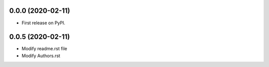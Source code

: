 0.0.0 (2020-02-11)
------------------

* First release on PyPI.

0.0.5 (2020-02-11)
------------------

* Modify readme.rst file
* Modify Authors.rst